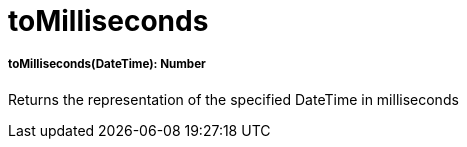 = toMilliseconds

//* <<tomilliseconds1>>


[[tomilliseconds1]]
===== toMilliseconds(DateTime): Number

Returns the representation of the specified DateTime in milliseconds

